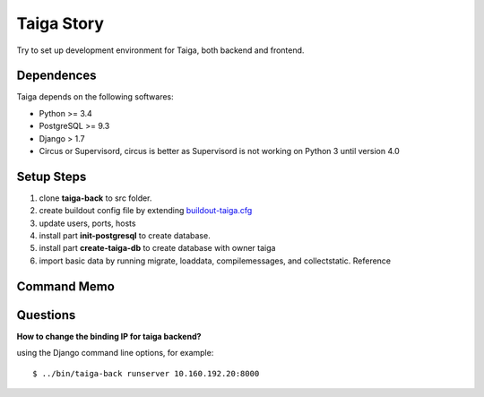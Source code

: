 Taiga Story
===========

Try to set up development environment for Taiga,
both backend and frontend.

Dependences
-----------

Taiga depends on the following softwares:

- Python >= 3.4
- PostgreSQL >= 9.3
- Django > 1.7
- Circus or Supervisord, circus is better as Supervisord 
  is not working on Python 3 until version 4.0

Setup Steps
-----------

#. clone **taiga-back** to src folder.
#. create buildout config file by extending `buildout-taiga.cfg
   <buildout-taiga.cfg>`_
#. update users, ports, hosts 
#. install part **init-postgresql** to create database.
#. install part **create-taiga-db** to create database with owner taiga
#. import basic data by running migrate, loaddata, compilemessages,
   and collectstatic. Reference 

Command Memo
------------

Questions
---------

**How to change the binding IP for taiga backend?**

using the Django command line options, for example::

  $ ../bin/taiga-back runserver 10.160.192.20:8000


